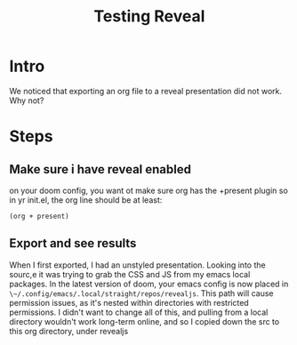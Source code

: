 #+title: Testing Reveal
#+REVEAL_ROOT: ./revealjs

* Intro
We noticed that exporting an org file to a reveal presentation did not work.  Why not?
* Steps
** Make sure i have reveal enabled
on your doom config, you want ot make sure org has the +present plugin
so in yr init.el, the org line should be  at least:
#+begin_src elisp
(org + present)
#+end_src
** Export and see results
When I first exported, I had an unstyled presentation.  Looking into the sourc,e it was trying to grab the CSS and JS from my emacs local packages.
In the latest version of doom, your emacs config is now placed in ~\~/.config/emacs/.local/straight/repos/revealjs~.  This path will cause permission issues, as it's nested within directories with restricted permissions.  I didn't want to change all of this, and pulling from a local directory wouldn't work long-term online, and so I copied down the src to
this org directory, under revealjs
